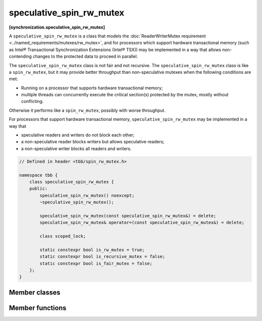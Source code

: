 =========================
speculative_spin_rw_mutex
=========================
**[synchronization.speculative_spin_rw_mutex]**

A ``speculative_spin_rw_mutex`` is a class that models the :doc:`ReaderWriterMutex requirement <../named_requirements/mutexes/rw_mutex>`,
and for processors which support hardware transactional memory (such as Intel® Transactional Synchronization Extensions (Intel® TSX))
may be implemented in a way that allows non-contending changes to the protected data to proceed in parallel.

The ``speculative_spin_rw_mutex`` class is not fair and not recursive.
The ``speculative_spin_rw_mutex`` class is like a ``spin_rw_mutex``, but it may provide better throughput than
non-speculative mutexes when the following conditions are met:

* Running on a processor that supports hardware transactional memory;
* multiple threads can concurrently execute the critical section(s) protected by the mutex, mostly without conflicting.

Otherwise it performs like a ``spin_rw_mutex``, possibly with worse throughput.

For processors that support hardware transactional memory, ``speculative_spin_rw_mutex`` may be implemented in a way that

* speculative readers and writers do not block each other;
* a non-speculative reader blocks writers but allows speculative readers;
* a non-speculative writer blocks all readers and writers.

.. code:: cpp

    // Defined in header <tbb/spin_rw_mutex.h>

    namespace tbb {
        class speculative_spin_rw_mutex {
        public:
            speculative_spin_rw_mutex() noexcept;
            ~speculative_spin_rw_mutex();

            speculative_spin_rw_mutex(const speculative_spin_rw_mutex&) = delete;
            speculative_spin_rw_mutex& operator=(const speculative_spin_rw_mutex&) = delete;

            class scoped_lock;

            static constexpr bool is_rw_mutex = true;
            static constexpr bool is_recursive_mutex = false;
            static constexpr bool is_fair_mutex = false;
        };
    }

Member classes
--------------

.. cpp:class:: scoped_lock

    Corresponding ``scoped_lock`` class. See the :doc:`ReaderWriterMutex requirement <../named_requirements/mutexes/rw_mutex>`.

Member functions
----------------

.. cpp:function:: speculative_spin_rw_mutex()

    Constructs ``speculative_spin_rw_mutex`` with unlocked state.

.. cpp:function:: ~speculative_spin_rw_mutex()

    Destroys an unlocked ``speculative_spin_rw_mutex``.


